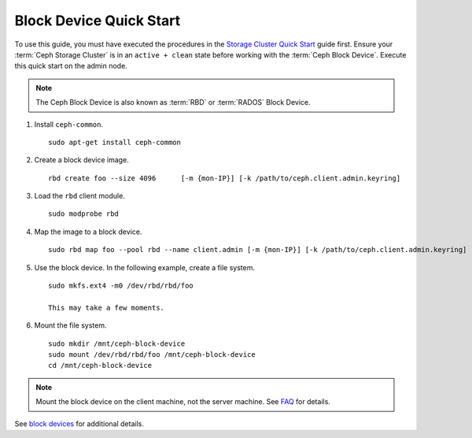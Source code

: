 ==========================
 Block Device Quick Start
==========================

To use this guide, you must have executed the procedures in the `Storage
Cluster Quick Start`_ guide first. Ensure your :term:`Ceph Storage Cluster` is
in an ``active + clean`` state before working with the :term:`Ceph Block
Device`. Execute this quick start on the admin node.

.. note:: The Ceph Block Device is also known as :term:`RBD` or :term:`RADOS`
   Block Device.

#. Install ``ceph-common``. ::

	sudo apt-get install ceph-common

#. Create a block device image. :: 

	rbd create foo --size 4096	[-m {mon-IP}] [-k /path/to/ceph.client.admin.keyring]

#. Load the ``rbd`` client module. ::

	sudo modprobe rbd

#. Map the image to a block device. :: 

	sudo rbd map foo --pool rbd --name client.admin [-m {mon-IP}] [-k /path/to/ceph.client.admin.keyring]
	
#. Use the block device. In the following example, create a file system. :: 

	sudo mkfs.ext4 -m0 /dev/rbd/rbd/foo
	
	This may take a few moments.
	
#. Mount the file system. ::

	sudo mkdir /mnt/ceph-block-device
	sudo mount /dev/rbd/rbd/foo /mnt/ceph-block-device
	cd /mnt/ceph-block-device

.. note:: Mount the block device on the client machine, 
   not the server machine. See `FAQ`_ for details.

See `block devices`_ for additional details.

.. _Storage Cluster Quick Start: ../quick-ceph-deploy
.. _block devices: ../../rbd/rbd
.. _FAQ: http://wiki.ceph.com/03FAQs/01General_FAQ#How_Can_I_Give_Ceph_a_Try.3F
